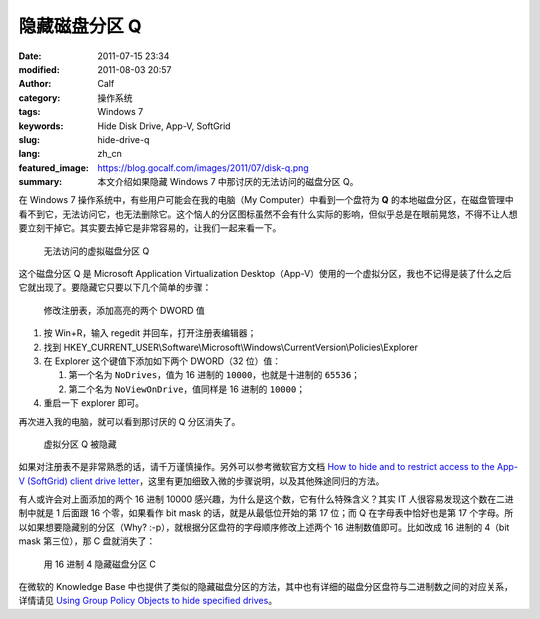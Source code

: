 隐藏磁盘分区 Q
##############
:date: 2011-07-15 23:34
:modified: 2011-08-03 20:57
:author: Calf
:category: 操作系统
:tags: Windows 7
:keywords: Hide Disk Drive, App-V, SoftGrid
:slug: hide-drive-q
:lang: zh_cn
:featured_image: https://blog.gocalf.com/images/2011/07/disk-q.png
:summary: 本文介绍如果隐藏 Windows 7 中那讨厌的无法访问的磁盘分区 Q。

在 Windows 7 操作系统中，有些用户可能会在我的电脑（My
Computer）中看到一个盘符为 **Q** 的本地磁盘分区，在磁盘管理中看不到它，无法访问它，也无法删除它。这个恼人的分区图标虽然不会有什么实际的影响，但似乎总是在眼前晃悠，不得不让人想要立刻干掉它。其实要去掉它是非常容易的，让我们一起来看一下。

.. more

.. figure:: {static}/images/2011/07/disk-q-unaccess.png
    :alt: disk-q-unaccess

    无法访问的虚拟磁盘分区 Q

这个磁盘分区 Q 是 Microsoft Application Virtualization
Desktop（App-V）使用的一个虚拟分区，我也不记得是装了什么之后它就出现了。要隐藏它只要以下几个简单的步骤：

.. figure:: {static}/images/2011/07/disk-q-registry.png
    :alt: disk-q-registry

    修改注册表，添加高亮的两个 DWORD 值

#. 按 Win+R，输入 regedit 并回车，打开注册表编辑器；
#. 找到 HKEY\_CURRENT\_USER\\Software\\Microsoft\\Windows\\CurrentVersion\\Policies\\Explorer
#. 在 Explorer 这个键值下添加如下两个 DWORD（32 位）值：

   #. 第一个名为 ``NoDrives``，值为 16 进制的 ``10000``，也就是十进制的 ``65536``；
   #. 第二个名为 ``NoViewOnDrive``，值同样是 16 进制的 ``10000``；

#. 重启一下 explorer 即可。

再次进入我的电脑，就可以看到那讨厌的 Q 分区消失了。

.. figure:: {static}/images/2011/07/disk-q-hidden.png
    :alt: disk-q-hidden

    虚拟分区 Q 被隐藏

如果对注册表不是非常熟悉的话，请千万谨慎操作。另外可以参考微软官方文档 `How to hide and to restrict access to the App-V (SoftGrid) client drive letter`_，这里有更加细致入微的步骤说明，以及其他殊途同归的方法。

有人或许会对上面添加的两个 16 进制 10000 感兴趣，为什么是这个数，它有什么特殊含义？其实 IT 人很容易发现这个数在二进制中就是 1 后面跟 16 个零，如果看作 bit
mask 的话，就是从最低位开始的第 17 位；而 Q 在字母表中恰好也是第 17 个字母。所以如果想要隐藏别的分区（Why?
:-p），就根据分区盘符的字母顺序修改上述两个 16 进制数值即可。比如改成 16 进制的 4（bit
mask 第三位），那 C 盘就消失了：

.. figure:: {static}/images/2011/07/disk-c-hidden.png
    :alt: disk-c-hidden

    用 16 进制 4 隐藏磁盘分区 C

在微软的 Knowledge
Base 中也提供了类似的隐藏磁盘分区的方法，其中也有详细的磁盘分区盘符与二进制数之间的对应关系，详情请见 `Using Group Policy Objects to hide specified drives`_。

.. _How to hide and to restrict access to the App-V (SoftGrid) client drive letter: http://support.microsoft.com/kb/931626/en-us
.. _Using Group Policy Objects to hide specified drives: http://support.microsoft.com/kb/231289

